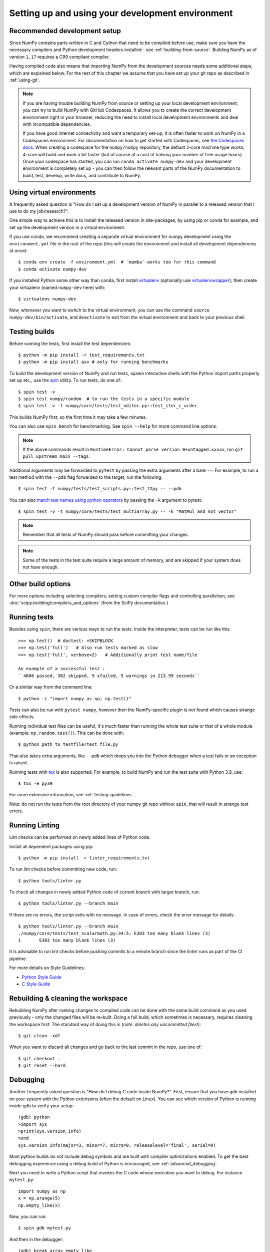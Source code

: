 .. _development-environment:

Setting up and using your development environment
=================================================

.. _recommended-development-setup:

Recommended development setup
-----------------------------

Since NumPy contains parts written in C and Cython that need to be
compiled before use, make sure you have the necessary compilers and Python
development headers installed - see :ref:`building-from-source`. Building
NumPy as of version ``1.17`` requires a C99 compliant compiler.

Having compiled code also means that importing NumPy from the development
sources needs some additional steps, which are explained below.  For the rest
of this chapter we assume that you have set up your git repo as described in
:ref:`using-git`.

.. note::

   If you are having trouble building NumPy from source or setting up your
   local development environment, you can try to build NumPy with GitHub
   Codespaces. It allows you to create the correct development environment
   right in your browser, reducing the need to install local development
   environments and deal with incompatible dependencies.

   If you have good internet connectivity and want a temporary set-up, it is
   often faster to work on NumPy in a Codespaces environment. For documentation
   on how to get started with Codespaces, see
   `the Codespaces docs <https://docs.github.com/en/codespaces>`__.
   When creating a codespace for the ``numpy/numpy`` repository, the default
   2-core machine type works; 4-core will build and work a bit faster (but of
   course at a cost of halving your number of free usage hours). Once your
   codespace has started, you can run ``conda activate numpy-dev`` and your
   development environment is completely set up - you can then follow the
   relevant parts of the NumPy documentation to build, test, develop, write
   docs, and contribute to NumPy.

Using virtual environments
--------------------------

A frequently asked question is "How do I set up a development version of NumPy
in parallel to a released version that I use to do my job/research?".

One simple way to achieve this is to install the released version in
site-packages, by using pip or conda for example, and set
up the development version in a virtual environment.

If you use conda, we recommend creating a separate virtual environment for
numpy development using the ``environment.yml`` file in the root of the repo
(this will create the environment and install all development dependencies at
once)::

    $ conda env create -f environment.yml  # `mamba` works too for this command
    $ conda activate numpy-dev

If you installed Python some other way than conda, first install
`virtualenv`_ (optionally use `virtualenvwrapper`_), then create your
virtualenv (named ``numpy-dev`` here) with::

    $ virtualenv numpy-dev

Now, whenever you want to switch to the virtual environment, you can use the
command ``source numpy-dev/bin/activate``, and ``deactivate`` to exit from the
virtual environment and back to your previous shell.


.. _testing-builds:

Testing builds
--------------

Before running the tests, first install the test dependencies::

    $ python -m pip install -r test_requirements.txt
    $ python -m pip install asv # only for running benchmarks

To build the development version of NumPy and run tests, spawn
interactive shells with the Python import paths properly set up etc., use the
`spin <https://github.com/scientific-python/spin>`_ utility. To run tests, do
one of::

    $ spin test -v
    $ spin test numpy/random  # to run the tests in a specific module
    $ spin test -v -t numpy/core/tests/test_nditer.py::test_iter_c_order

This builds NumPy first, so the first time it may take a few minutes.

You can also use ``spin bench`` for benchmarking. See ``spin --help`` for more
command line options.

.. note::

    If the above commands result in ``RuntimeError: Cannot parse version 0+untagged.xxxxx``,
    run ``git pull upstream main --tags``.

Additional arguments may be forwarded to ``pytest`` by passing the extra
arguments after a bare ``--``. For example, to run a test method with the
``--pdb`` flag forwarded to the target, run the following::

    $ spin test -t numpy/tests/test_scripts.py::test_f2py -- --pdb

You can also  `match test names using python operators`_ by passing the ``-k``
argument to pytest::

    $ spin test -v -t numpy/core/tests/test_multiarray.py -- -k "MatMul and not vector"

.. note::

    Remember that all tests of NumPy should pass before committing your changes.

.. note::

   Some of the tests in the test suite require a large amount of
   memory, and are skipped if your system does not have enough.

..
   To override the automatic detection of available memory, set the
   environment variable ``NPY_AVAILABLE_MEM``, for example
   ``NPY_AVAILABLE_MEM=32GB``, or using pytest ``--available-memory=32GB``
   target option.

Other build options
-------------------

For more options including selecting compilers, setting custom compiler flags
and controlling parallelism, see :doc:`scipy:building/compilers_and_options`
(from the SciPy documentation.)


Running tests
-------------

Besides using ``spin``, there are various ways to run the tests.  Inside
the interpreter, tests can be run like this::

    >>> np.test()  # doctest: +SKIPBLOCK
    >>> np.test('full')   # Also run tests marked as slow
    >>> np.test('full', verbose=2)   # Additionally print test name/file

    An example of a successful test :
    ``4686 passed, 362 skipped, 9 xfailed, 5 warnings in 213.99 seconds``

Or a similar way from the command line::

    $ python -c "import numpy as np; np.test()"

Tests can also be run with ``pytest numpy``, however then the NumPy-specific
plugin is not found which causes strange side effects.

Running individual test files can be useful; it's much faster than running the
whole test suite or that of a whole module (example: ``np.random.test()``).
This can be done with::

    $ python path_to_testfile/test_file.py

That also takes extra arguments, like ``--pdb`` which drops you into the Python
debugger when a test fails or an exception is raised.

Running tests with `tox`_ is also supported.  For example, to build NumPy and
run the test suite with Python 3.9, use::

    $ tox -e py39

For more extensive information, see :ref:`testing-guidelines`.

Note: do not run the tests from the root directory of your numpy git repo without ``spin``,
that will result in strange test errors.

Running Linting
---------------
Lint checks can be performed on newly added lines of Python code.

Install all dependent packages using pip::

    $ python -m pip install -r linter_requirements.txt

To run lint checks before committing new code, run::

    $ python tools/linter.py

To check all changes in newly added Python code of current branch with target branch, run::

    $ python tools/linter.py --branch main

If there are no errors, the script exits with no message. In case of errors,
check the error message for details::

    $ python tools/linter.py --branch main
    ./numpy/core/tests/test_scalarmath.py:34:5: E303 too many blank lines (3)
    1       E303 too many blank lines (3)

It is advisable to run lint checks before pushing commits to a remote branch
since the linter runs as part of the CI pipeline.

For more details on Style Guidelines:

- `Python Style Guide`_
- `C Style Guide`_

Rebuilding & cleaning the workspace
-----------------------------------

Rebuilding NumPy after making changes to compiled code can be done with the
same build command as you used previously - only the changed files will be
re-built.  Doing a full build, which sometimes is necessary, requires cleaning
the workspace first.  The standard way of doing this is (*note: deletes any
uncommitted files!*)::

    $ git clean -xdf

When you want to discard all changes and go back to the last commit in the
repo, use one of::

    $ git checkout .
    $ git reset --hard


.. _debugging:

Debugging
---------

Another frequently asked question is "How do I debug C code inside NumPy?".
First, ensure that you have gdb installed on your system with the Python
extensions (often the default on Linux). You can see which version of
Python is running inside gdb to verify your setup::

    (gdb) python
    >import sys
    >print(sys.version_info)
    >end
    sys.version_info(major=3, minor=7, micro=0, releaselevel='final', serial=0)

Most python builds do not include debug symbols and are built with compiler
optimizations enabled. To get the best debugging experience using a debug build
of Python is encouraged, see :ref:`advanced_debugging`.

Next you need to write a Python script that invokes the C code whose execution
you want to debug. For instance ``mytest.py``::

    import numpy as np
    x = np.arange(5)
    np.empty_like(x)

Now, you can run::

    $ spin gdb mytest.py

And then in the debugger::

    (gdb) break array_empty_like
    (gdb) run

The execution will now stop at the corresponding C function and you can step
through it as usual. A number of useful Python-specific commands are available.
For example to see where in the Python code you are, use ``py-list``, to see the
python traceback, use ``py-bt``.  For more details, see
`DebuggingWithGdb`_. Here are some commonly used commands:

- ``list``: List specified function or line.
- ``next``: Step program, proceeding through subroutine calls.
- ``step``: Continue program being debugged, after signal or breakpoint.
- ``print``: Print value of expression EXP.

Rich support for Python debugging requires that the ``python-gdb.py`` script
distributed with Python is installed in a path where gdb can find it. If you
installed your Python build from your system package manager, you likely do
not need to manually do anything. However, if you built Python from source,
you will likely need to create a ``.gdbinit`` file in your home directory
pointing gdb at the location of your Python installation. For example, a
version of python installed via `pyenv <https://github.com/pyenv/pyenv>`_
needs a ``.gdbinit`` file with the following contents:

.. code-block:: text

    add-auto-load-safe-path ~/.pyenv

Building NumPy with a Python built with debug support (on Linux distributions
typically packaged as ``python-dbg``) is highly recommended.

.. _DebuggingWithGdb: https://wiki.python.org/moin/DebuggingWithGdb
.. _tox: https://tox.readthedocs.io/
.. _virtualenv: https://virtualenv.pypa.io/
.. _virtualenvwrapper: https://doughellmann.com/projects/virtualenvwrapper/
.. _Waf: https://code.google.com/p/waf/
.. _`match test names using python operators`: https://docs.pytest.org/en/latest/usage.html#specifying-tests-selecting-tests
.. _`Python Style Guide`: https://www.python.org/dev/peps/pep-0008/
.. _`C Style Guide`: https://numpy.org/neps/nep-0045-c_style_guide.html

Understanding the code & getting started
----------------------------------------

The best strategy to better understand the code base is to pick something you
want to change and start reading the code to figure out how it works. When in
doubt, you can ask questions on the mailing list. It is perfectly okay if your
pull requests aren't perfect, the community is always happy to help. As a
volunteer project, things do sometimes get dropped and it's totally fine to
ping us if something has sat without a response for about two to four weeks.

So go ahead and pick something that annoys or confuses you about NumPy,
experiment with the code, hang around for discussions or go through the
reference documents to try to fix it. Things will fall in place and soon
you'll have a pretty good understanding of the project as a whole. Good Luck!
